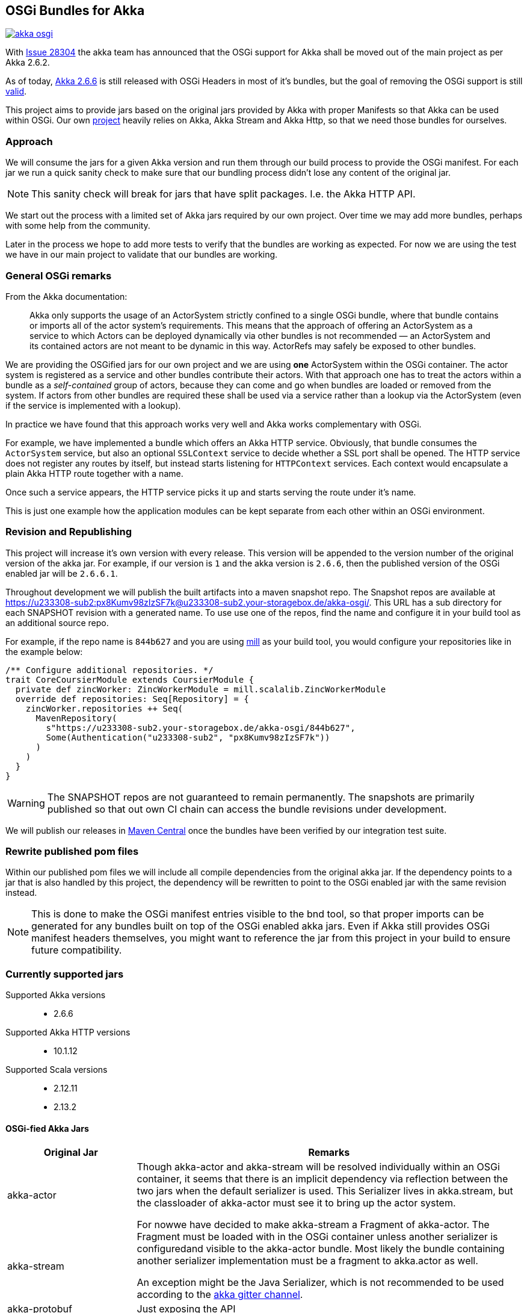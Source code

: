 == OSGi Bundles for Akka

image:https://badges.gitter.im/woq-blended/akka-osgi.svg[link="https://gitter.im/woq-blended/akka-osgi?utm_source=badge&utm_medium=badge&utm_campaign=pr-badge&utm_content=badge"]

With https://github.com/akka/akka/issues/28304[Issue 28304] the akka team has announced that the OSGi support for
Akka shall be moved out of the main project as per Akka 2.6.2.

As of today, https://akka.io/[Akka 2.6.6] is still released with OSGi Headers in most of it's bundles, but the goal
of removing the OSGi support is still https://github.com/akka/akka/issues/28304#issuecomment-620022900[valid].

This project aims to provide jars based on the original jars provided by Akka with proper Manifests so that Akka
can be used within OSGi. Our own https://github.com/woq-blended/blended[project] heavily relies on Akka, Akka Stream
and Akka Http, so that we need those bundles for ourselves.

=== Approach

We will consume the jars for a given Akka version and run them through our build process to provide the OSGi manifest.
For each jar we run a quick sanity check to make sure that our bundling process didn't lose any content of the
original jar.

NOTE: This sanity check will break for jars that have split packages. I.e. the Akka HTTP API. 

We start out the process with a limited set of Akka jars required by our own project. Over time we may add more
bundles, perhaps with some help from the community.

Later in the process we hope to add more tests to verify that the bundles are working as expected. For now we are
using the test we have in our main project to validate that our bundles are working.

=== General OSGi remarks 

.From the Akka documentation:
[quote]
Akka only supports the usage of an ActorSystem strictly confined to a single OSGi bundle, where that bundle contains or imports all of the actor system’s requirements. This means that the approach of offering an ActorSystem as a service to which Actors can be deployed dynamically via other bundles is not recommended — an ActorSystem and its contained actors are not meant to be dynamic in this way. ActorRefs may safely be exposed to other bundles.

We are providing the OSGified jars for our own project and we are using *one* ActorSystem within the OSGi container. The actor system is registered as a service and other bundles contribute their actors. With that approach one has to treat the actors within a bundle as a _self-contained_ group of actors, because they can come and go when bundles are loaded or removed from the system. If actors from other bundles are required these shall be used via a service rather than a lookup via the ActorSystem (even if the service is implemented with a lookup). 

In practice we have found that this approach works very well and Akka works complementary with OSGi. 

For example, we have implemented a bundle which offers an Akka HTTP service. Obviously, that bundle consumes the `ActorSystem` service, but also an optional `SSLContext` service to decide whether a SSL port shall be opened. The HTTP service does not register any routes by itself, but instead starts listening for `HTTPContext` services. Each context would encapsulate a plain Akka HTTP route together with a name. 

Once such a service appears, the HTTP service picks it up and starts serving the route under it's name. 

This is just one example how the application modules can be kept separate from each other within an OSGi environment. 

=== Revision and Republishing 

This project will increase it's own version with every release. This version will be appended to the version number 
of the original version of the akka jar. For example, if our version is `1` and the akka version is `2.6.6`, then 
the published version of the OSGi enabled jar will be `2.6.6.1`.

Throughout development we will publish the built artifacts into a maven snapshot repo. The Snapshot repos are available 
at https://u233308-sub2:px8Kumv98zIzSF7k@u233308-sub2.your-storagebox.de/akka-osgi/. This URL has a sub directory for each SNAPSHOT revision with a generated name. To use use one of the repos, find the name and configure it in your build tool as an additional source repo. 

For example, if the repo name is `844b627` and you are using http://www.lihaoyi.com/mill/[mill] as your build tool, you would configure your repositories like in the example below:

```
/** Configure additional repositories. */
trait CoreCoursierModule extends CoursierModule {
  private def zincWorker: ZincWorkerModule = mill.scalalib.ZincWorkerModule
  override def repositories: Seq[Repository] = {
    zincWorker.repositories ++ Seq(
      MavenRepository(
        s"https://u233308-sub2.your-storagebox.de/akka-osgi/844b627",
        Some(Authentication("u233308-sub2", "px8Kumv98zIzSF7k"))
      )
    )
  }
}
```

WARNING: The SNAPSHOT repos are not guaranteed to remain permanently. The snapshots are primarily published so that out own CI chain can access the bundle revisions under development.

We will publish our releases in http://search.maven.org/#search|ga|1|g%3A%22de.wayofquality.blended%22[Maven Central] once the bundles have been verified by our integration test suite. 

=== Rewrite published pom files

Within our published pom files we will include all compile dependencies from the original akka jar. If the dependency 
points to a jar that is also handled by this project, the dependency will be rewritten to point to the OSGi enabled 
jar with the same revision instead. 

NOTE: This is done to make the OSGi manifest entries visible to the bnd tool, so that proper imports can be generated 
for any bundles built on top of the OSGi enabled akka jars. Even if Akka still provides OSGi manifest headers themselves, 
you might want to reference the jar from this project in your build to ensure future compatibility. 

=== Currently supported jars

Supported Akka versions::
  - 2.6.6

Supported Akka HTTP versions::
  - 10.1.12

Supported Scala versions::
  - 2.12.11
  - 2.13.2


==== OSGi-fied Akka Jars

[cols="25,75"]
|===
|Original Jar|Remarks

|akka-actor
.2+| Though akka-actor and akka-stream will be resolved individually within an OSGi container, it seems that there is an implicit dependency via reflection between the two jars when the default serializer is used. This Serializer lives in akka.stream, but the classloader of akka-actor must see it to bring up the actor system. 

For nowwe have decided to make akka-stream a Fragment of akka-actor. The Fragment must be loaded with in the OSGi container unless another serializer is configuredand visible to the akka-actor bundle. Most likely the bundle containing another serializer implementation must be a fragment to akka.actor as well. 

An exception might be the Java Serializer, which is not recommended to be used according to the https://gitter.im/akka/akka[akka gitter channel]. 

|akka-stream

|akka-protobuf
|Just exposing the API

|akka-protobuf-v3
|Just exposing the API

|akka-slf4j
|Just exposing the API

|===

==== OSGi-fied Akka HTTP Jars

[cols="25,75"]
|===
|Original Jar|Remarks

|akka-parsing
.3+| It seems that `akka-parsing`, `akka-http-core` and `akka-http` cannot be used without each other. In other words, all three bundles must be loaded into the OSGi container if Akka HTTP is required. 

Furthermore, within these bundles we see split packages between `akka-parsing` and `akka-http-core` and between `akka-http-core` and `akka-http`. These split packages require a special treatment. 

Our approach for now is to combine the *combined* content of the split package in one of the jars. In other words, classes move from one jar to the other. The jar now containing *all* the classes from the split package will then export that package as part of the API. For these 3 bundles that does not represent a problem because the contant is disjunct. 

With this approach we have been able to use Akka HTTP in our own container successfully. 

|akka-http

|akka-http-core

|===

=== Build from source

We use https://github.com/lihaoyi/mill[Mill build tool] to build the bundles.

After cloning the repository, simply navigate to the checkout directory and use the bundled mill
script `./millw`, which is a copy of https://github.com/lefou/millw[lefou/millw].

=== Selected build targets / commands

|===
| mill command | Description

| `mill __.publishLocal`
| Build and publish all publishable artifacts into a local ivy2 repository.

| `mill __.publishM2Local`
| Build and publish all publishable artifacts into a local Maven2 repository.

| `mill -j 0 -k wrapped[2.13.2].__.testCached`
| Run all unit test in parallel for Scala version 2.13.2 and keep mill going even a test failure occured
|===

=== IDE support

We use https://www.jetbrains.com/idea/[IntelliJ] in our project.
You can generate IntelliJ IDEA project files with mill with the following commandline:

----
mill mill.scalalib.GenIdea/idea
----

== Download  artifacts from Maven Central

At the moment we not released any bundles. Once we have a stable set of bundles that can be used,
they will be available via http://search.maven.org/#search|ga|1|g%3A%22de.wayofquality.blended%22[Maven Central].

== License

The Blended Akka Bundles are published under the http://www.apache.org/licenses/LICENSE-2.0[Apache License, Version 2.0]

== Contribute

All contributions to the project are more than welcome. Please be nice and follow the https://www.scala-lang.org/conduct[Scala Code of Conduct]. 

For any CoC-related questions within this project, please send an eMail to andreas@wayofquality.de 

=== Improve the documentation 

If you want to improve the documentation, feel free to create a PR. We are looking for projects using our bundles, 
links to working OSGi setups etc.

=== Request more jars to be supported 

We are starting with the jars that we require in our https://github.com/woq-blended/blended[project]. If you are missing 
jars you would like to use, please open an https://github.com/woq-blended/blended/issues/new/choose[issue] and consider 
creating a PR afterwards.

=== Report an issue with a bundle provided by this project 

If you are using one of our bundles and run into an OSGi problem, please open an https://github.com/woq-blended/akka-osgi/issues/new?assignees=&labels=&template=osgi-runtime-problem.md&title=[issue].

NOTE: Please do not report akka related issues in our project. These should be reported to the https://github.com/akka/akka[akka project]. 

== Projects using akka-osgi

The following projects are using akka-osgi provided bundles:

- https://github.com/woq-blended/blended[Blended]
- https://github.com/woq-blended/blended.container[Blended Demo Container]

== Supporters

https://www.jetbrains.com[JetBrains] is kindly supporting our project with full developer licenses
of their product stack.




